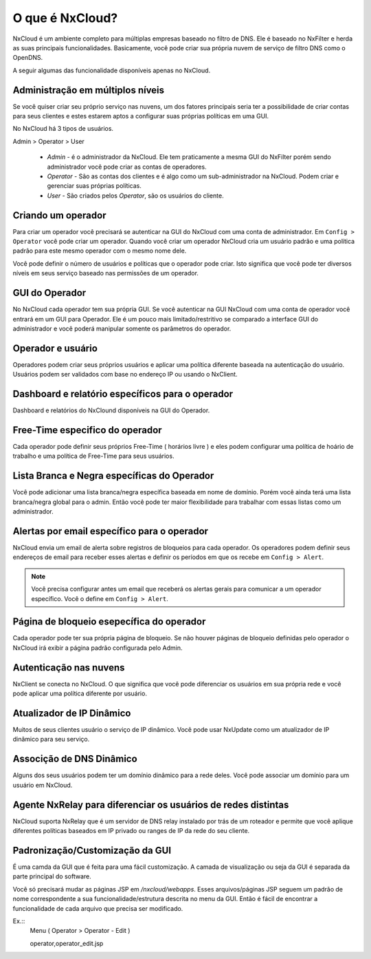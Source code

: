 ******************
O que é NxCloud?
******************

NxCloud é um ambiente completo para múltiplas empresas baseado no filtro de DNS. Ele é baseado no NxFilter e herda as suas principais funcionalidades. Basicamente, você pode criar sua própria nuvem de serviço de filtro DNS como o OpenDNS.

A seguir algumas das funcionalidade disponíveis apenas no NxCloud.

Administração em múltiplos níveis
^^^^^^^^^^^^^^^^^^^^^^^^^^^^^^^^^

Se você quiser criar seu próprio serviço nas nuvens, um dos fatores principais seria ter a possibilidade de criar contas para seus clientes e estes estarem aptos a configurar suas próprias políticas em uma GUI.

No NxCloud há 3 tipos de usuários.

Admin > Operator > User

 - `Admin` - é o administrador da NxCloud. Ele tem praticamente a mesma GUI do NxFilter porém sendo administrador você pode criar as contas de operadores.
 - `Operator` - São as contas dos clientes e é algo como um sub-administrador na NxCloud. Podem criar e gerenciar suas próprias políticas.
 - `User` - São criados pelos `Operator`, são os usuários do cliente.

Criando um operador
^^^^^^^^^^^^^^^^^^^^^

Para criar um operador você precisará se autenticar na GUI do NxCloud com uma conta de administrador. Em ``Config > Operator`` você pode criar um operador. Quando você criar um operador NxCloud cria um usuário padrão e uma política padrão para este mesmo operador com o mesmo nome dele.

Você pode definir o número de usuários e políticas que o operador pode criar. Isto significa que você pode ter diversos níveis em seus serviço baseado nas permissões de um operador.

GUI do Operador
^^^^^^^^^^^^^^^^

No NxCloud cada operador tem sua própria GUI. Se você autenticar na GUI NxCloud com uma conta de operador você entrará em um GUI para Operador. Ele é um pouco mais limitado/restritivo se comparado a interface GUI do administrador e você poderá manipular somente os parâmetros do operador.

Operador e usuário
^^^^^^^^^^^^^^^^^^^

Operadores podem criar seus próprios usuários e aplicar uma política diferente baseada na autenticação do usuário. Usuários podem ser validados com base no endereço IP ou usando o NxClient.

Dashboard e relatório específicos para o operador
^^^^^^^^^^^^^^^^^^^^^^^^^^^^^^^^^^^^^^^^^^^^^^^^^^^

Dashboard e relatórios do NxClound disponíveis na GUI do Operador.

Free-Time especifico do operador
^^^^^^^^^^^^^^^^^^^^^^^^^^^^^^^^^^^

Cada operador pode definir seus próprios Free-Time ( horários livre ) e eles podem configurar uma política de hoário de trabalho e uma política de Free-Time para seus usuários.

Lista Branca e Negra específicas do Operador
^^^^^^^^^^^^^^^^^^^^^^^^^^^^^^^^^^^^^^^^^^^^^

Você pode adicionar uma lista branca/negra específica baseada em nome de domínio. Porém você ainda terá uma lista branca/negra global para o admin. Então você pode ter maior flexibilidade para trabalhar com essas listas como um administrador.

Alertas por email específico para o operador
^^^^^^^^^^^^^^^^^^^^^^^^^^^^^^^^^^^^^^^^^^^^

NxCloud envia um email de alerta sobre registros de bloqueios para cada operador. Os operadores podem definir seus endereços de email para receber esses alertas e definir os períodos em que os recebe em ``Config > Alert``.

.. note::

   Você precisa configurar antes um email que receberá os alertas gerais para comunicar a um operador específico. Você o define em ``Config > Alert``.

Página de bloqueio esepecífica do operador
^^^^^^^^^^^^^^^^^^^^^^^^^^^^^^^^^^^^^^^^^^

Cada operador pode ter sua própria página de bloqueio. Se não houver páginas de bloqueio definidas pelo operador o NxCloud irá exibir a página padrão configurada pelo Admin.


Autenticação nas nuvens
^^^^^^^^^^^^^^^^^^^^^^^^^^

NxClient se conecta no NxCloud. O que significa que você pode diferenciar os usuários em sua própria rede e você pode aplicar uma política diferente por usuário.

Atualizador de IP Dinâmico
^^^^^^^^^^^^^^^^^^^^^^^^^^^

Muitos de seus clientes usuário o serviço de IP dinâmico. Você pode usar NxUpdate como um atualizador de IP dinâmico para seu serviço.

Associção de DNS Dinâmico
^^^^^^^^^^^^^^^^^^^^^^^^^^

Alguns dos seus usuários podem ter um domínio dinâmico para a rede deles. Você pode associar um domínio para um usuário em NxCloud.

Agente NxRelay para diferenciar os usuários de redes distintas
^^^^^^^^^^^^^^^^^^^^^^^^^^^^^^^^^^^^^^^^^^^^^^^^^^^^^^^^^^^^^^^^

NxCloud suporta NxRelay que é um servidor de DNS relay instalado por trás de um roteador e permite que você aplique diferentes políticas baseados em IP privado ou ranges de IP da rede do seu cliente.

Padronização/Customização da GUI
^^^^^^^^^^^^^^^^^^^^^^^^^^^^^^^^^^^

É uma camda da GUI que é feita para uma fácil customização. A camada de visualização ou seja da GUI é separada da parte principal do software. 

Você só precisará mudar as páginas JSP em `/nxcloud/webapps`. Esses arquivos/páginas JSP seguem um padrão de nome correspondente a sua funcionalidade/estrutura descrita no menu da GUI. Então é fácil de encontrar a funcionalidade de cada arquivo que precisa ser modificado.


Ex.:: 
 Menu ( Operator > Operator - Edit )

 operator,operator_edit.jsp
   

